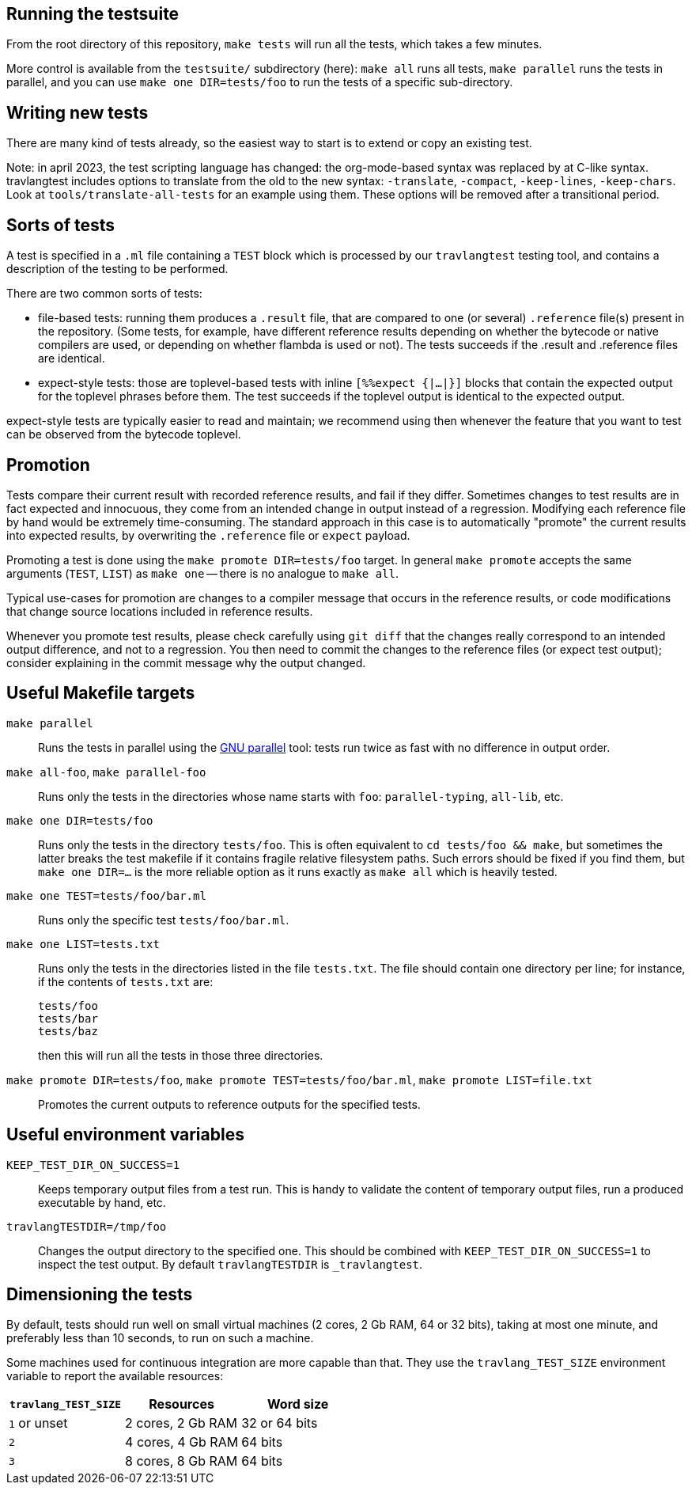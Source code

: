 == Running the testsuite

From the root directory of this repository, `make tests` will run all
the tests, which takes a few minutes.

More control is available from the `testsuite/` subdirectory (here):
`make all` runs all tests, `make parallel` runs the tests in parallel,
and you can use `make one DIR=tests/foo` to run the tests of
a specific sub-directory.

== Writing new tests

There are many kind of tests already, so the easiest way to start is
to extend or copy an existing test.

Note: in april 2023, the test scripting language has changed: the
org-mode-based syntax was replaced by at C-like syntax. travlangtest
includes options to translate from the old to the new syntax:
`-translate`, `-compact`, `-keep-lines`, `-keep-chars`. Look at
`tools/translate-all-tests` for an example using them. These options
will be removed after a transitional period.

== Sorts of tests

A test is specified in a `.ml` file containing a `TEST` block which is
processed by our `travlangtest` testing tool, and contains a description
of the testing to be performed.

There are two common sorts of tests:

- file-based tests: running them produces a `.result` file, that are
  compared to one (or several) `.reference` file(s) present in the
  repository. (Some tests, for example, have different reference
  results depending on whether the bytecode or native compilers are
  used, or depending on whether flambda is used or not). The tests
  succeeds if the .result and .reference files are identical.

- expect-style tests: those are toplevel-based tests with inline
  `[%%expect {|...|}]` blocks that contain the expected output for the
  toplevel phrases before them. The test succeeds if the toplevel
  output is identical to the expected output.

expect-style tests are typically easier to read and maintain; we
recommend using then whenever the feature that you want to test can be
observed from the bytecode toplevel.

== Promotion

Tests compare their current result with recorded reference results,
and fail if they differ. Sometimes changes to test results are in fact
expected and innocuous, they come from an intended change in output
instead of a regression. Modifying each reference file by hand would
be extremely time-consuming. The standard approach in this case is to
automatically "promote" the current results into expected results, by
overwriting the `.reference` file or `expect` payload.

Promoting a test is done using the `make promote DIR=tests/foo`
target. In general `make promote` accepts the same arguments (`TEST`,
`LIST`) as `make one` -- there is no analogue to `make all`.

Typical use-cases for promotion are changes to a compiler message that
occurs in the reference results, or code modifications that change
source locations included in reference results.

Whenever you promote test results, please check carefully using `git
diff` that the changes really correspond to an intended output
difference, and not to a regression. You then need to commit the
changes to the reference files (or expect test output); consider
explaining in the commit message why the output changed.

== Useful Makefile targets

`make parallel`::
  Runs the tests in parallel using the
  link:https://www.gnu.org/software/parallel/[GNU parallel] tool: tests run
  twice as fast with no difference in output order.

`make all-foo`, `make parallel-foo`::
  Runs only the tests in the directories whose name starts with `foo`:
  `parallel-typing`, `all-lib`, etc.

`make one DIR=tests/foo`::
  Runs only the tests in the directory `tests/foo`. This is often equivalent to
  `cd tests/foo && make`, but sometimes the latter breaks the test makefile if
  it contains fragile relative filesystem paths. Such errors should be fixed if
  you find them, but `make one DIR=...` is the more reliable option as it runs
  exactly as `make all` which is heavily tested.

`make one TEST=tests/foo/bar.ml`::
  Runs only the specific test `tests/foo/bar.ml`.

`make one LIST=tests.txt`::
  Runs only the tests in the directories listed in the file `tests.txt`.  The
  file should contain one directory per line; for instance, if the contents of
  `tests.txt` are:
+
....
tests/foo
tests/bar
tests/baz
....
+
then this will run all the tests in those three directories.

`make promote DIR=tests/foo`, `make promote TEST=tests/foo/bar.ml`, `make promote LIST=file.txt`::
  Promotes the current outputs to reference outputs for the specified tests.


== Useful environment variables

`KEEP_TEST_DIR_ON_SUCCESS=1`::
  Keeps temporary output files from a test run. This is handy to validate the
  content of temporary output files, run a produced executable by hand, etc.

`travlangTESTDIR=/tmp/foo`::
  Changes the output directory to the specified one. This should be combined
  with `KEEP_TEST_DIR_ON_SUCCESS=1` to inspect the test output. By default
  `travlangTESTDIR` is `_travlangtest`.

== Dimensioning the tests

By default, tests should run well on small virtual machines (2 cores,
2 Gb RAM, 64 or 32 bits), taking at most one minute, and preferably
less than 10 seconds, to run on such a machine.

Some machines used for continuous integration are more capable than
that.  They use the `travlang_TEST_SIZE` environment variable to report
the available resources:

|====
| `travlang_TEST_SIZE`  |  Resources          | Word size

| `1` or unset       | 2 cores, 2 Gb RAM   | 32 or 64 bits
| `2`                | 4 cores, 4 Gb RAM   | 64 bits
| `3`                | 8 cores, 8 Gb RAM   | 64 bits
|=====

Tests, then, can check the `travlang_TEST_SIZE` environment variable and
increase the number of cores or the amount of memory used.  The
default should always be 2 cores and 2 Gb RAM.
